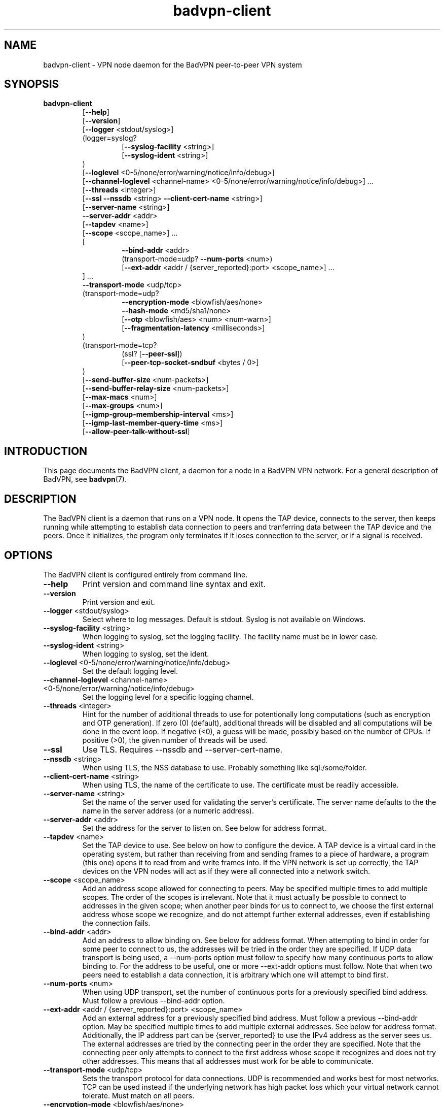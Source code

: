 .TH badvpn-client 8 "14 July 2011"
.SH NAME
badvpn-client \- VPN node daemon for the BadVPN peer-to-peer VPN system
.SH SYNOPSIS
.B badvpn-client
.RS
.RB "[" --help "]"
.br
.RB "[" --version "]"
.br
.RB "[" --logger " <stdout/syslog>]"
.br
(logger=syslog?
.br
.RS
.br
.RB "[" --syslog-facility " <string>]"
.br
.RB "[" --syslog-ident " <string>]"
.br
.RE
)
.br
.RB "[" --loglevel " <0-5/none/error/warning/notice/info/debug>]"
.br
.RB "[" --channel-loglevel " <channel-name> <0-5/none/error/warning/notice/info/debug>] ..."
.br
.RB "[" --threads " <integer>]"
.br
.RB "[" --ssl " " --nssdb " <string> " --client-cert-name " <string>]"
.br
.RB "[" --server-name " <string>]"
.br
.BR --server-addr " <addr>"
.br
.RB "[" --tapdev " <name>]"
.br
.RB "[" --scope " <scope_name>] ..."
.br
[
.br
.RS
.BR --bind-addr " <addr>"
.br
.RB "(transport-mode=udp? " --num-ports " <num>)"
.br
.RB "[" --ext-addr " <addr / {server_reported}:port> <scope_name>] ..."
.br
.RE
] ...
.br
.BR --transport-mode " <udp/tcp>"
.br
(transport-mode=udp?
.br
.RS
.BR --encryption-mode " <blowfish/aes/none>"
.br
.BR --hash-mode " <md5/sha1/none>"
.br
.RB "[" --otp " <blowfish/aes> <num> <num-warn>]"
.br
.RB "[" --fragmentation-latency " <milliseconds>]"
.br
.RE
)
.br
(transport-mode=tcp?
.br
.RS
.RB "(ssl? [" --peer-ssl "])"
.br
.RB "[" --peer-tcp-socket-sndbuf " <bytes / 0>]"
.br
.RE
)
.br
.RB "[" --send-buffer-size " <num-packets>]"
.br
.RB "[" --send-buffer-relay-size " <num-packets>]"
.br
.RB "[" --max-macs " <num>]"
.br
.RB "[" --max-groups " <num>]"
.br
.RB "[" --igmp-group-membership-interval " <ms>]"
.br
.RB "[" --igmp-last-member-query-time " <ms>]"
.br
.RB "[" --allow-peer-talk-without-ssl "]"
.br
.RE
.SH INTRODUCTION
.P
This page documents the BadVPN client, a daemon for a node in a BadVPN VPN network.
For a general description of BadVPN, see
.BR badvpn (7).
.SH DESCRIPTION
.P
The BadVPN client is a daemon that runs on a VPN node. It opens the TAP device, connects to
the server, then keeps running while attempting to establish data connection to peers and
tranferring data between the TAP device and the peers. Once it initializes, the program only
terminates if it loses connection to the server, or if a signal is received.
.SH OPTIONS
.P
The BadVPN client is configured entirely from command line.
.TP
.BR --help
Print version and command line syntax and exit.
.TP
.BR --version
Print version and exit.
.TP
.BR --logger " <stdout/syslog>"
Select where to log messages. Default is stdout. Syslog is not available on Windows.
.TP
.BR --syslog-facility " <string>"
When logging to syslog, set the logging facility. The facility name must be in lower case.
.TP
.BR --syslog-ident " <string>"
When logging to syslog, set the ident.
.TP
.BR --loglevel " <0-5/none/error/warning/notice/info/debug>"
Set the default logging level.
.TP
.BR --channel-loglevel " <channel-name> <0-5/none/error/warning/notice/info/debug>"
Set the logging level for a specific logging channel.
.TP
.BR --threads " <integer>"
Hint for the number of additional threads to use for potentionally long computations (such as
encryption and OTP generation). If zero (0) (default), additional threads will be disabled and all
computations will be done in the event loop. If negative (<0), a guess will be made, possibly
based on the number of CPUs. If positive (>0), the given number of threads will be used.
.TP
.BR --ssl
Use TLS. Requires --nssdb and --server-cert-name.
.TP
.BR --nssdb " <string>"
When using TLS, the NSS database to use. Probably something like sql:/some/folder.
.TP
.BR --client-cert-name " <string>"
When using TLS, the name of the certificate to use. The certificate must be readily accessible.
.TP
.BR --server-name " <string>"
Set the name of the server used for validating the server's certificate. The server name defaults
to the the name in the server address (or a numeric address).
.TP
.BR --server-addr " <addr>"
Set the address for the server to listen on. See below for address format.
.TP
.BR --tapdev " <name>"
Set the TAP device to use. See below on how to configure the device. A TAP device is a virtual card
in the operating system, but rather than receiving from and sending frames to a piece of hardware,
a program (this one) opens it to read from and write frames into. If the VPN network is set up correctly,
the TAP devices on the VPN nodes will act as if they were all connected into a network switch.
.TP
.BR --scope " <scope_name>"
Add an address scope allowed for connecting to peers. May be specified multiple times to add multiple
scopes. The order of the scopes is irrelevant. Note that it must actually be possible to connect
to addresses in the given scope; when another peer binds for us to connect to, we choose the first
external address whose scope we recognize, and do not attempt further external addresses, even if
establishing the connection fails.
.TP
.BR --bind-addr " <addr>"
Add an address to allow binding on. See below for address format. When attempting to bind in order
for some peer to connect to us, the addresses will be tried in the order they are specified. If UDP
data transport is being used, a --num-ports option must follow to specify how many continuous ports
to allow binding to. For the address to be useful, one or more --ext-addr options must follow.
Note that when two peers need to establish a data connection, it is arbitrary which one will attempt
to bind first.
.TP
.BR --num-ports " <num>"
When using UDP transport, set the number of continuous ports for a previously specified bind address.
Must follow a previous --bind-addr option.
.TP
.BR --ext-addr " <addr / {server_reported}:port> <scope_name>"
Add an external address for a previously specified bind address. Must follow a previous --bind-addr
option. May be specified multiple times to add multiple external addresses. See below for address
format. Additionally, the IP address part can be {server_reported} to use the IPv4 address as the
server sees us. The external addresses are tried by the connecting peer in the order they are specified.
Note that the connecting peer only attempts to connect to the first address whose scope it recognizes
and does not try other addresses. This means that all addresses must work for be able to communicate.
.TP
.BR --transport-mode " <udp/tcp>"
Sets the transport protocol for data connections. UDP is recommended and works best for most networks.
TCP can be used instead if the underlying network has high packet loss which your virtual network
cannot tolerate. Must match on all peers.
.TP
.BR --encryption-mode " <blowfish/aes/none>"
When using UDP transport, sets the encryption mode. None means no encryption, other options mean
a specific cipher. Note that encryption is only useful if clients use TLS to connect to the server.
The encryption mode must match on all peers.
.TP
.BR --hash-mode " <md5/sha1/none>"
When using UDP transport, sets the hashing mode. None means no hashes, other options mean a specific
type of hash. Note that hashing is only useful if encryption is used as well. The hash mode must
match on all peers.
.TP
.BR --otp " <blowfish/aes> <num> <num-warn>"
When using UDP transport, enables one-time passwords. The first argument specifies a block cipher
used to generate passwords from a seed. The second argument specifies how many passwords are
generated from a single seed. The third argument specifies after how many passwords used up for
sending packets an attempt is made to negotiate a new seed with the other peer. num must be >0,
and num-warn must be >0 and <=num. The difference (num - num-warn) should be large enough to allow
a new seed to be negotiated before the sender runs out of passwords. Negotiating a seed involves
the sending peer sending it to the receiving peer via the server and the receiving peer confirming
it via the server. Note that one-time passwords are only useful if clients use TLS to connect to the
server. The OTP option must match on all peers, except for num-warn.
.TP
.BR --fragmentation-latency " <milliseconds>"
When using UDP transport, sets the maximum latency to sacrifice in order to pack frames into data
packets more efficiently. If it is >=0, a timer of that many milliseconds is used to wait for further
frames to put into an incomplete packet since the first chunk of the packet was written. If it is
<0, packets are sent out immediately. Defaults to 0, which is the recommended setting.
.TP
.BR --peer-ssl
When using TCP transport, enables TLS for data connections. Requires using TLS for server connection.
For this to work, the peers must trust each others' cerificates, and the cerificates must grant the
TLS server usage context. This option must match on all peers.
.TP
.BR --peer-tcp-socket-sndbuf " <bytes / 0>"
Sets the value of the SO_SNDBUF socket option for peer TCP sockets (zero to not set). Lower values
will improve fairness when data from multiple sources (local and relaying) is being sent to a
given peer, but may result in lower bandwidth if the network's bandwidth-delay product is too big.
.TP
.BR --send-buffer-size " <num-packets>"
Sets the minimum size of the peers' send buffers for sending frames originating from this system, in
number of packets.
.TP
.BR --send-buffer-relay-size " <num-packets>"
Sets the minimum size of the peers' send buffers for relaying frames from other peers, in number of
packets.
.TP
.BR --max-macs " <num>"
Sets the maximum number of MAC addresses to remember for a peer. When the number is exceeded, the least
recently used slot will be reused.
.TP
.BR --max-groups " <num>"
Sets the maximum number of IGMP group memberships to remember for a peer. When the number is exceeded,
the least recently used slot will be reused.
.TP
.BR --igmp-group-membership-interval " <ms>"
Sets the Group Membership Interval parameter for IGMP snooping, in milliseconds.
.TP
.BR --igmp-last-member-query-time " <ms>"
Sets the Last Member Query Time parameter for IGMP snooping, in milliseconds.
.TP
.BR --allow-peer-talk-without-ssl
When SSL is enabled, the clients not only connect to the server using SSL, but also exchange messages through
the server through another layer of SSL. This protects the messages from attacks on the server. Older versions
of BadVPN (<1.999.109), however, do not support this. This option allows older and newer clients to
interoperate by not using SSL if the other peer does not support it. It does however negate the security
benefits of using SSL, since the (potentionally compromised) server can then order peers not to use SSL.
.SH "EXIT CODE"
.P
If initialization fails, exits with code 1. Otherwise runs until termination is requested or server connection
is broken and exits with code 1.
.SH "ADDRESS FORMAT"
.P
Addresses have the form ipaddr:port, where ipaddr is either an IPv4 address (name or numeric), or an
IPv6 address enclosed in brackets [] (name or numeric again).
.SH "TAP DEVICE CONFIGURATION"
.P
To use this program, you first have to configure a TAP network device that will act as an endpoint for
the virtual network. The configuration depends on your operating system.
.P
Note that the client program does not configure the TAP device in any way; it only reads and writes
frames from/to it. You are responsible for configuring it (e.g. putting it up and setting its IP address).
.P
.B Linux
.P
You need to enable the kernel configuration option CONFIG_TUN. If you enabled it as a module, you may
have to load it (`modprobe tun`) before you can create the device.
.P
Then you should create a persistent TAP device for the VPN client program to open. This can be done with
either the
.B tunctl
or the
.B openvpn
program. The device will be associated with a user account that will have permission to use it, which should
be the same user as the client program will run as (not root!). To create the device with tunctl, use `tunctl -u <user> -t tapN`,
and to create it with openvpn, use `openvpn --mktun --user <user> --dev tapN`, where N is a number that identifies the
TAP device.
.P
Once the TAP device is created, pass `--tapdev tapN` to the client program to make it use this device. Note that the
device will not be preserved across a shutdown of the system; consult your OS documentaton if you want to automate
the creation or configuration of the device.
.P
.B Windows
.P
Windows does not come with a TAP driver. The client program uses the TAP-Win32 driver, which is part of OpenVPN.
You need to install the OpenVPN open source (!) version, and in the installer enable at least the
`TAP Virtual Ethernet Adapter` and `Add Shortcuts to Start Menu` options.
You can get the installer at
.br
<http://openvpn.net/index.php/open-source/downloads.html>.
.P
The OpenVPN installer automatically creates one TAP device on your system when it's run for the first time.
To create another device, use `Programs -> OpenVPN -> Utilities -> Add a new TAP virtual ethernet adapter`.
You may have to install OpenVPN once again to make this shortcut appear.
.P
Once you have a TAP device, you can configure it like a physical network card. You can recognize TAP devices
by their `Device Name` field.
.P
To use the device, pass `--tapdev "<driver_name>:<interface_name>"` to the client program, where <driver_name> is the name of
the TAP driver (tap0901 for OpenVPN 2.1 and 2.2) (case sensitive), and <interface_name> is the (human) name of the TAP
network interface (e.g. `Local Area Connection 2`).
.SH "EXAMPLES"
.P
For examples of using BadVPN, see
.BR badvpn (7).
.SH "SEE ALSO"
.BR badvpn-server (8),
.BR badvpn (7)
.SH AUTHORS
Ambroz Bizjak <ambrop7@gmail.com>
